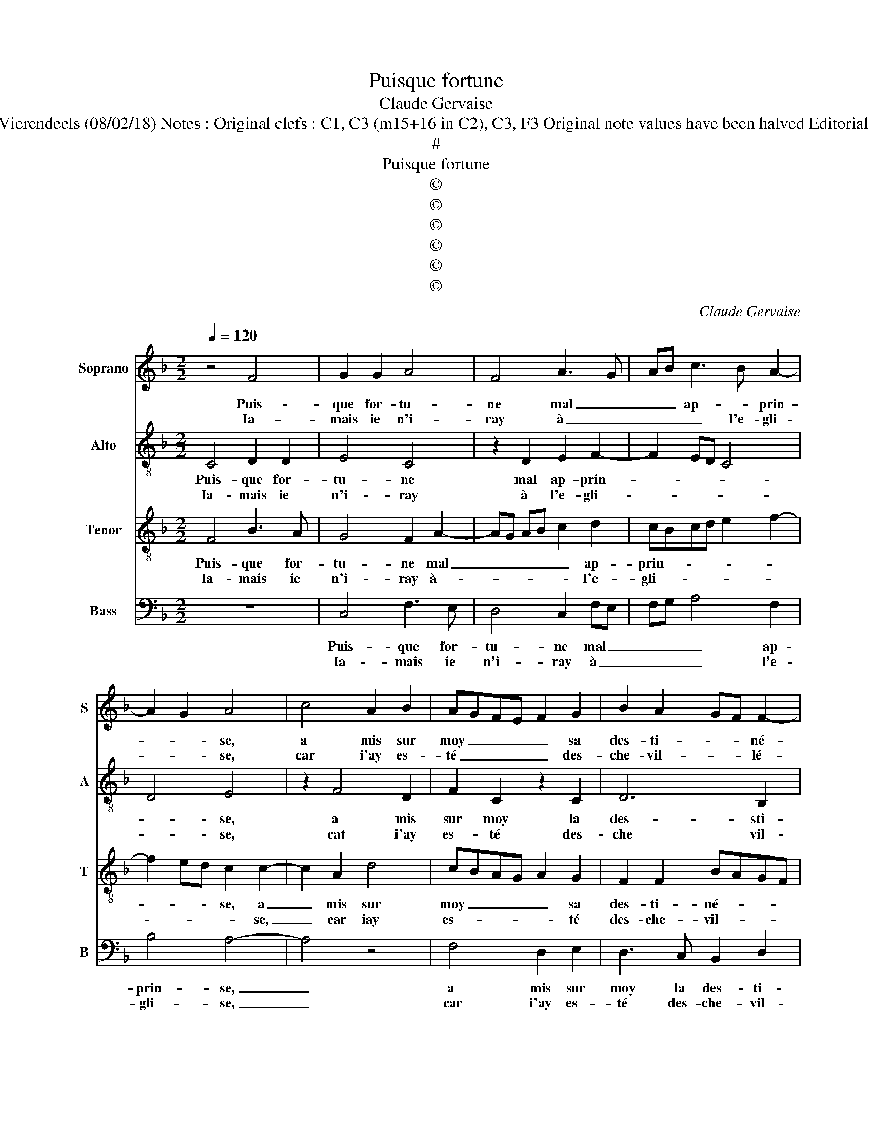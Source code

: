 X:1
T:Puisque fortune
T:Claude Gervaise
T:Source : Livre I de 25 chansons nouvelles à parties---Paris---N.du Chemin---1549. Editor : André Vierendeels (08/02/18) Notes : Original clefs : C1, C3 (m15+16 in C2), C3, F3 Original note values have been halved Editorial accidentals above the stave Square brackets indicate ligatures Dotted brackets indicate black notes
T:#
T:Puisque fortune
T:©
T:©
T:©
T:©
T:©
T:©
C:Claude Gervaise
Z:©
%%score 1 2 3 4
L:1/8
Q:1/4=120
M:2/2
K:F
V:1 treble nm="Soprano" snm="S"
V:2 treble-8 nm="Alto" snm="A"
V:3 treble-8 nm="Tenor" snm="T"
V:4 bass nm="Bass" snm="B"
V:1
 z4 F4 | G2 G2 A4 | F4 A3 G | AB c3 B A2- | A2 G2 A4 | c4 A2 B2 | AGFE F2 G2 | B2 A2 GF F2- | %8
w: Puis-|que for- tu-|ne mal _|_ _ ap- * prin-|* * se,|a mis sur|moy _ _ _ _ sa|des- ti- * * né-|
w: Ia-|mais ie n'i-|ray à _|_ _ _ l'e- gli-|* * se,|car i'ay es-|té _ _ _ _ des-|che- vil- * * lé-|
 F2 E2 F4 :| A2 BG A2 z2 | A2 BG AAGB | A4 z2 A2 | G2 B2 A4 | z2 c2 f2 f2 | d2 d2 g3 f | %15
w: * * e,|al- lant le trot,|al- lant le trot, tour- nant le|pas, tour-|nant le pas,|cri- ant par|trop et sans _|
w: * * e,|||||||
 ed c3 A d2- | dc c4 B2 | c4 z2 c2- | ccBB A4 | c2 d2 c2 f2- | f2 ed c4 | z4 c2 cc | AABB G2 z A | %23
w: _ _ _ _ _|* * * com-|pas, las,|_ mes- si- re Ie-|han vous ser- rez|_ _ _ trop,|mes- si- re|Iean, vous ser- rez trop, vous|
w: ||||||||
 B2 G2 z ABB | G2 z A AAFF | GG E2 z E F2 | D2 z E FF D2 | z EFF D2 F2 | F2 E2 F4 | z2 A2 AAFF | %30
w: ser- rez, vous ser- rez|trop, mes- si- re Iean, vous|ser- rez trop, vous ser-|rez, vous ser- rez trop,|vous ser- rez trop, vous|ser- rez trop|mes- si- re Iean vous|
w: |||||||
 GG E2 z E F2 | D2 z E FF D2 | z EFF D2 F2 | F2 E2 F4- | F8 |] %35
w: ser- rez trop, vous ser-|rez, vous ser- rez trop,|vous ser- rez trop vour|ser- rez trop.|_|
w: |||||
V:2
 C4 D2 D2 | E4 C4 | z2 D2 E2 F2- | F2 ED C4 | D4 E4 | z2 F4 D2 | F2 C2 z2 C2 | D6 B,2 | C4 A,4 :| %9
w: Puis- que for-|tu- ne|mal ap- prin-||* se,|a mis|sur moy la|des- sti-|né- e,|
w: Ia- mais ie|n'i- ray|à l'e- gli-||* se,|cat i'ay|es- té des-|che vil-|lé- e,|
 F2 DE F4 | F2 DE FFED | F4 F4 | E2 D2 F4- | F8 | z2 F2 B2 B2 | G6 G2 | A2 F2 G4 | E4 F3 F | %18
w: al- lant le trot,|al- lant le trot, al- lant le|trot, tour-|nant le pas,|_|cri- ant par|trop, et|sans _ com-|pas, las, mes-|
w: |||||||||
 EFDE FD C2 | z2 F3 FFF | G2 G2 A2 A2 | F2 G2 GGEE | FF D2 z E F2 | D2 z E FF D2 | E2 z2 D2 DD | %25
w: si- re Iean, vous ser- rez trop,|vous ser- rez trop,|vous ser- rez- trop,|mes- Iean, vous ser- rez trop,|vous ser- rez, vous ser-|rez, vous ser- rez _|trop, si- re Ie-|
w: |||||||
 B,B, C2 C2 A,2 | z B,CC A,2 z B, | CCA,F, F,2 B,2 | C4 C2 CC | A,4 D2 DD | B,B, C2 C2 A,2 | %31
w: an, vous ser- rez trop,|vous ser- rez trop, mes-|si- re Iean, vous ser- rez|trop, vous ser- rez|trop, mes- si- re|Iean, vous ser- rez trop,|
w: ||||||
 z B,CC A,2 z B, | CCA,F, F,2 B,2 | C4 C2 CC | A,8 |] %35
w: vous ser- rez trop, vous|ser- rez trop, vous ser- rez|trop, vous ser- rez|trop|
w: ||||
V:3
 F4 B3 A | G4 F2 A2- | AG AB c2 d2 | cBcd e2 f2- | f2 ed c2 c2- | c2 A2 d4 | cBAG A2 G2 | %7
w: Puis- que for-|tu- ne mal|_ _ _ _ _ ap-|prin- * * * * *|* * * se, a|_ mis sur|moy _ _ _ _ sa|
w: Ia- mais ie|n'i- ray à-|* * * * * l'e-|gli- * * * * *|* * * * se,|_ car iay|es- * * * * té|
 F2 F2 BAGF | G4 F4 :| z4 c2 dA | c2 z2 c2 cB | cBAG A2 c2 | c2 B2 c4 | z2 A2 d2 d2 | GABc d2 g2- | %15
w: des- ti- né- * * *|* e,|al- lant le|trot, al- lant le|trot _ _ _ _ tour-|nant le pas,|cri- ant par|trop _ _ _ _ et|
w: des- che- vil- * * *|lé- e,|||||||
 gfed e2 d2 | fedc d4 | c4 z4 | z4 z2 c2- | ccBB A4 | z2 c2 ccAA | BB G2 z G A2 | F2 z B c2 F2 | %23
w: _ _ _ _ _ sans|com- * * * *|pas,|las,|_ mes- si- re Iean,|mes- si- re Iean, vous|ser- rez trop, vous ser-|rez, vous ser- rez,|
w: ||||||||
 z Bcc F2 z2 | c2 cc AABB | G2 z G A2 F2 | z GAA F2 z G | AAFF BAGF | G2 G2 F4 | c2 cc AABB | %30
w: vous ser- rez trop,|mes- si- re Iean, vous ser- ez|trop, vous ser- rez,|vous ser- rez trop mes-|si- re Iean, vous ser _ _ _|_ re trop,|mes- si- re Iean vous ser- rez|
w: |||||||
 G2 z G AA F2 | z G A2 F2 z G | AAFF BAGF | G4 F4- | F8 |] %35
w: trop, vous ser- rez trop|vous ser- rez vous|ser- rez trop, vous ser- * * *|rez trop.|_|
w: |||||
V:4
 z8 | C,4 F,3 E, | D,4 C,2 F,E, | F,G, A,4 F,2 | B,4 A,4- | A,4 z4 | F,4 D,2 E,2 | %7
w: |Puis- que for-|tu- ne mal _|_ _ _ ap-|prin- se,|_|a mis sur|
w: |Ia- mais ie|n'i- ray à _|_ _ _ l'e-|gli- se,|_|car i'ay es-|
 D,3 C, B,,2 D,2 | C,4 F,4 :| F,2 G,C, F,2 z2 | F,2 G,C, F,F,C,G, |"^-natural" F,4 z2 F,2 | %12
w: moy la des- ti-|né- e,|al- lant le trot,|al- lant le trot, tour- nant le|pas, tour-|
w: té des- che- vil-|lé e,||||
 C,2 G,2 F,4- | F,4 z2 F,2 | B,2 B,2 G,2 G,2 | C6 B,2 | A,4 G,4 | C,2 CC B,B, A,2 | z4 F,3 F, | %19
w: nant le pas,|_ cri-|ant par trop et|sans _|_ com-|pas, las, mes- si- re Iean,|las, mes-|
w: |||||||
 E,F,D,E, F,2 D,2 | C,4 F,2 F,F, | D,D,E,E, C,2 z2 | F,2 G,2 C,2 z F, | G,G, C,2 z F,G,G, | %24
w: si- re Iean, mes- si- re|Iean, mes- si- re|Iean, vous ser- rez trop,|vous, ser- rez, vous|ser- rez trop, vous ser- rez|
w: |||||
 C,2 z F, F,F,D,D, | E,E, C,2 z C, D,2 | B,,2 z C, D,D, B,,2 | z C,D,D, B,,2 D,2 | C,2 C,2 F,4 | %29
w: trop, mes- si- re Iean, vous|ser- rez trop, vous ser-|rez, vous ser- rez trop,|mes- si- re Iean, vous|ser- rez trop,|
w: |||||
 z2 F,2 F,F,D,D, | E,E, C,2 z C, D,2 | B,,2 z C, D,D, B,,2 | z C,D,D, B,,2 D,2 | C,2 C,2 F,4- | %34
w: me- si- re Iean, vous|ser- rez trop, vous ser-|rez, vous ser- rez trop,|vous ser- rez trop, vous|ser- rez- trop|
w: |||||
 F,8 |] %35
w: _|
w: |

